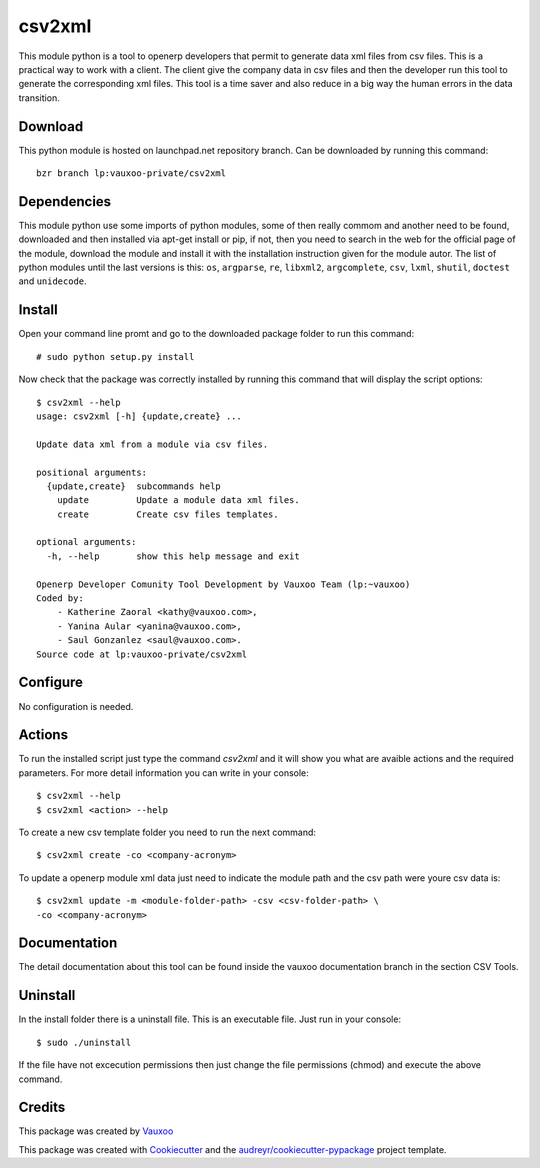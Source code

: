 ===============================
csv2xml
===============================

.. image:: https://img.shields.io/travis/vauxoo/csv2xml.svg
        :target: https://travis-ci.org/vauxoo/csv2xml

This module python is a tool to openerp developers that permit to generate data
xml files from csv files. This is a practical way to work with a client. The
client give the company data in csv files and then the developer run this tool
to generate the corresponding xml files. This tool is a time saver and also
reduce in a big way the human errors in the data transition.

Download
--------

This python module is hosted on launchpad.net repository branch. Can be
downloaded by running this command::
    
    bzr branch lp:vauxoo-private/csv2xml

Dependencies
------------

This module python use some imports of python modules, some of then really
commom and another need to be found, downloaded and then installed via apt-get
install or pip, if not, then you need to search in the web for the official
page of the module, download the module and install it with the installation
instruction given for the module autor. The list of python modules until the
last versions is this: ``os``, ``argparse``, ``re``, ``libxml2``,
``argcomplete``, ``csv``, ``lxml``, ``shutil``, ``doctest`` and ``unidecode``.

Install
-------

Open your command line promt and go to the downloaded package folder to run
this command::

    # sudo python setup.py install

Now check that the package was correctly installed by running this command that
will display the script options::

    $ csv2xml --help
    usage: csv2xml [-h] {update,create} ...

    Update data xml from a module via csv files.

    positional arguments:
      {update,create}  subcommands help
        update         Update a module data xml files.
        create         Create csv files templates.

    optional arguments:
      -h, --help       show this help message and exit

    Openerp Developer Comunity Tool Development by Vauxoo Team (lp:~vauxoo)
    Coded by:
        - Katherine Zaoral <kathy@vauxoo.com>,
        - Yanina Aular <yanina@vauxoo.com>,
        - Saul Gonzanlez <saul@vauxoo.com>.
    Source code at lp:vauxoo-private/csv2xml

Configure
---------

No configuration is needed.

Actions
-------

To run the installed script just type the command `csv2xml` and it will show
you what are avaible actions and the required parameters. For more detail
information you can write in your console::

    $ csv2xml --help
    $ csv2xml <action> --help

To create a new csv template folder you need to run the next command::

    $ csv2xml create -co <company-acronym>

To update a openerp module xml data just need to indicate the module path and
the csv path were youre csv data is::

    $ csv2xml update -m <module-folder-path> -csv <csv-folder-path> \
    -co <company-acronym>

Documentation
-------------

The detail documentation about this tool can be found inside the vauxoo
documentation branch in the section CSV Tools.

Uninstall
---------

In the install folder there is a uninstall file. This is an executable file.
Just run in your console::

    $ sudo ./uninstall

If the file have not excecution permissions then just change the file
permissions (chmod) and execute the above command.

Credits
---------

This package was created by Vauxoo_

.. _Vauxoo: https://www.vauxoo.com/

This package was created with Cookiecutter_ and the `audreyr/cookiecutter-pypackage`_ project template.

.. _Cookiecutter: https://github.com/audreyr/cookiecutter
.. _`audreyr/cookiecutter-pypackage`: https://github.com/audreyr/cookiecutter-pypackage
